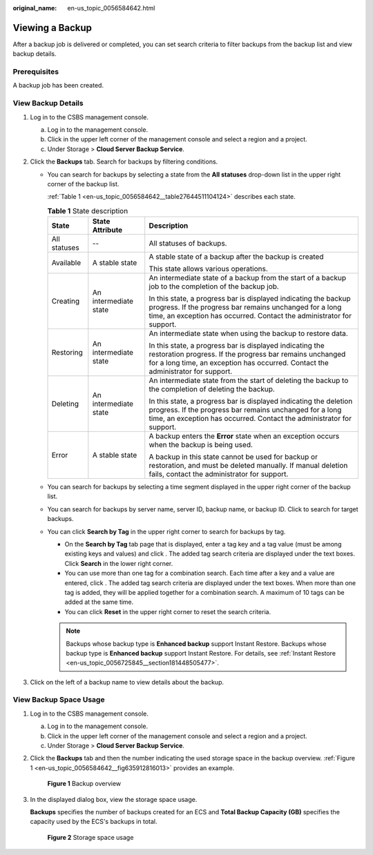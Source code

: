 :original_name: en-us_topic_0056584642.html

.. _en-us_topic_0056584642:

Viewing a Backup
================

After a backup job is delivered or completed, you can set search criteria to filter backups from the backup list and view backup details.

Prerequisites
-------------

A backup job has been created.

.. _en-us_topic_0056584642__section20267152222857:

View Backup Details
-------------------

#. Log in to the CSBS management console.

   a. Log in to the management console.
   b. Click |image1| in the upper left corner of the management console and select a region and a project.
   c. Under Storage > **Cloud Server Backup Service**.

#. Click the **Backups** tab. Search for backups by filtering conditions.

   -  You can search for backups by selecting a state from the **All statuses** drop-down list in the upper right corner of the backup list.

      :ref:`Table 1 <en-us_topic_0056584642__table27644511104124>` describes each state.

      .. _en-us_topic_0056584642__table27644511104124:

      .. table:: **Table 1** State description

         +-----------------------+-----------------------+----------------------------------------------------------------------------------------------------------------------------------------------------------------------------------------------------------+
         | State                 | State Attribute       | Description                                                                                                                                                                                              |
         +=======================+=======================+==========================================================================================================================================================================================================+
         | All statuses          | --                    | All statuses of backups.                                                                                                                                                                                 |
         +-----------------------+-----------------------+----------------------------------------------------------------------------------------------------------------------------------------------------------------------------------------------------------+
         | Available             | A stable state        | A stable state of a backup after the backup is created                                                                                                                                                   |
         |                       |                       |                                                                                                                                                                                                          |
         |                       |                       | This state allows various operations.                                                                                                                                                                    |
         +-----------------------+-----------------------+----------------------------------------------------------------------------------------------------------------------------------------------------------------------------------------------------------+
         | Creating              | An intermediate state | An intermediate state of a backup from the start of a backup job to the completion of the backup job.                                                                                                    |
         |                       |                       |                                                                                                                                                                                                          |
         |                       |                       | In this state, a progress bar is displayed indicating the backup progress. If the progress bar remains unchanged for a long time, an exception has occurred. Contact the administrator for support.      |
         +-----------------------+-----------------------+----------------------------------------------------------------------------------------------------------------------------------------------------------------------------------------------------------+
         | Restoring             | An intermediate state | An intermediate state when using the backup to restore data.                                                                                                                                             |
         |                       |                       |                                                                                                                                                                                                          |
         |                       |                       | In this state, a progress bar is displayed indicating the restoration progress. If the progress bar remains unchanged for a long time, an exception has occurred. Contact the administrator for support. |
         +-----------------------+-----------------------+----------------------------------------------------------------------------------------------------------------------------------------------------------------------------------------------------------+
         | Deleting              | An intermediate state | An intermediate state from the start of deleting the backup to the completion of deleting the backup.                                                                                                    |
         |                       |                       |                                                                                                                                                                                                          |
         |                       |                       | In this state, a progress bar is displayed indicating the deletion progress. If the progress bar remains unchanged for a long time, an exception has occurred. Contact the administrator for support.    |
         +-----------------------+-----------------------+----------------------------------------------------------------------------------------------------------------------------------------------------------------------------------------------------------+
         | Error                 | A stable state        | A backup enters the **Error** state when an exception occurs when the backup is being used.                                                                                                              |
         |                       |                       |                                                                                                                                                                                                          |
         |                       |                       | A backup in this state cannot be used for backup or restoration, and must be deleted manually. If manual deletion fails, contact the administrator for support.                                          |
         +-----------------------+-----------------------+----------------------------------------------------------------------------------------------------------------------------------------------------------------------------------------------------------+

   -  You can search for backups by selecting a time segment displayed in the upper right corner of the backup list.

   -  You can search for backups by server name, server ID, backup name, or backup ID. Click |image2| to search for target backups.

   -  You can click **Search by Tag** in the upper right corner to search for backups by tag.

      -  On the **Search by Tag** tab page that is displayed, enter a tag key and a tag value (must be among existing keys and values) and click |image3|. The added tag search criteria are displayed under the text boxes. Click **Search** in the lower right corner.
      -  You can use more than one tag for a combination search. Each time after a key and a value are entered, click |image4|. The added tag search criteria are displayed under the text boxes. When more than one tag is added, they will be applied together for a combination search. A maximum of 10 tags can be added at the same time.
      -  You can click **Reset** in the upper right corner to reset the search criteria.

      .. note::

         Backups whose backup type is **Enhanced backup** support Instant Restore. Backups whose backup type is **Enhanced backup** support Instant Restore. For details, see :ref:`Instant Restore <en-us_topic_0056725845__section181448505477>`.

#. Click |image5| on the left of a backup name to view details about the backup.

View Backup Space Usage
-----------------------

#. Log in to the CSBS management console.

   a. Log in to the management console.
   b. Click |image6| in the upper left corner of the management console and select a region and a project.
   c. Under Storage > **Cloud Server Backup Service**.

#. Click the **Backups** tab and then the number indicating the used storage space in the backup overview. :ref:`Figure 1 <en-us_topic_0056584642__fig635912816013>` provides an example.

   .. _en-us_topic_0056584642__fig635912816013:

   .. figure:: /_static/images/en-us_image_0164860175.png
      :alt: **Figure 1** Backup overview


      **Figure 1** Backup overview

#. In the displayed dialog box, view the storage space usage.

   **Backups** specifies the number of backups created for an ECS and **Total Backup Capacity (GB)** specifies the capacity used by the ECS's backups in total.


   .. figure:: /_static/images/en-us_image_0164860652.png
      :alt: **Figure 2** Storage space usage


      **Figure 2** Storage space usage

.. |image1| image:: /_static/images/en-us_image_0148411635.png
.. |image2| image:: /_static/images/en-us_image_0148561644.png
.. |image3| image:: /_static/images/en-us_image_0238025638.png
.. |image4| image:: /_static/images/en-us_image_0238025638.png
.. |image5| image:: /_static/images/en-us_image_0148563132.png
.. |image6| image:: /_static/images/en-us_image_0148411635.png
